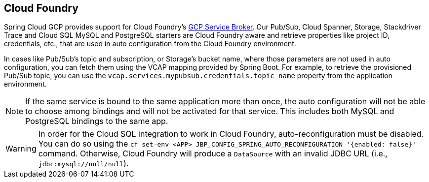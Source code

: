 == Cloud Foundry

Spring Cloud GCP provides support for Cloud Foundry's https://docs.pivotal.io/partners/gcp-sb/index.html[GCP Service Broker].
Our Pub/Sub, Cloud Spanner, Storage, Stackdriver Trace and Cloud SQL MySQL and PostgreSQL starters are Cloud Foundry aware and retrieve properties like project ID, credentials, etc., that are used in auto configuration from the Cloud Foundry environment.

In cases like Pub/Sub's topic and subscription, or Storage's bucket name, where those parameters are not used in auto configuration, you can fetch them using the VCAP mapping provided by Spring Boot.
For example, to retrieve the provisioned Pub/Sub topic, you can use the `vcap.services.mypubsub.credentials.topic_name` property from the application environment.

NOTE: If the same service is bound to the same application more than once, the auto configuration will not be able to choose among bindings and will not be activated for that service.
This includes both MySQL and PostgreSQL bindings to the same app.

WARNING: In order for the Cloud SQL integration to work in Cloud Foundry, auto-reconfiguration must be disabled.
You can do so using the `cf set-env <APP> JBP_CONFIG_SPRING_AUTO_RECONFIGURATION '{enabled: false}'` command.
Otherwise, Cloud Foundry will produce a `DataSource` with an invalid JDBC URL (i.e., `jdbc:mysql://null/null`).

